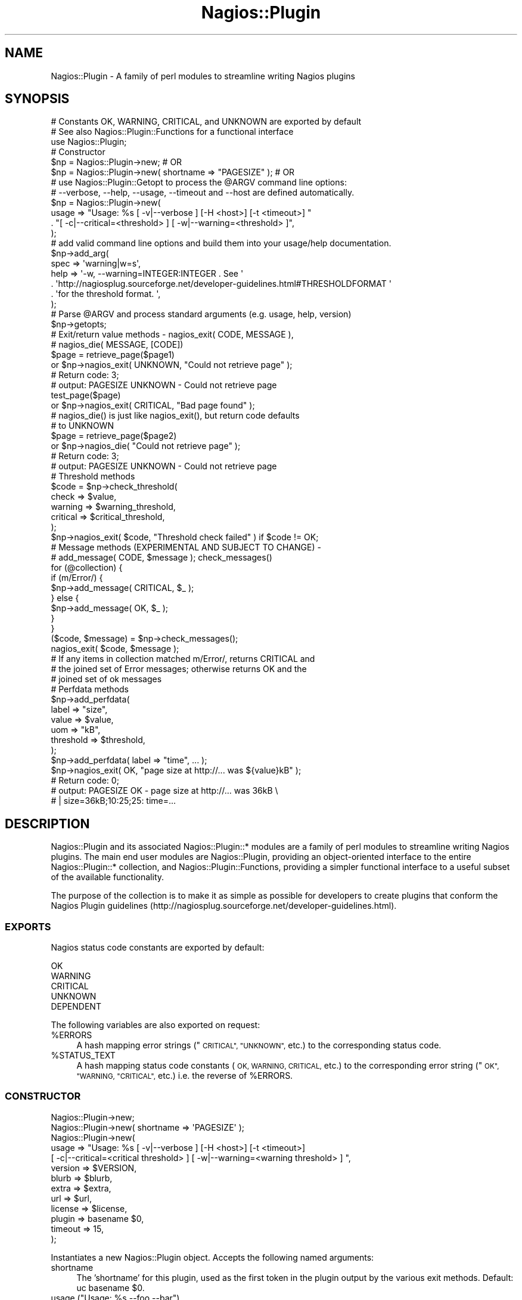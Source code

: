 .\" Automatically generated by Pod::Man 2.27 (Pod::Simple 3.28)
.\"
.\" Standard preamble:
.\" ========================================================================
.de Sp \" Vertical space (when we can't use .PP)
.if t .sp .5v
.if n .sp
..
.de Vb \" Begin verbatim text
.ft CW
.nf
.ne \\$1
..
.de Ve \" End verbatim text
.ft R
.fi
..
.\" Set up some character translations and predefined strings.  \*(-- will
.\" give an unbreakable dash, \*(PI will give pi, \*(L" will give a left
.\" double quote, and \*(R" will give a right double quote.  \*(C+ will
.\" give a nicer C++.  Capital omega is used to do unbreakable dashes and
.\" therefore won't be available.  \*(C` and \*(C' expand to `' in nroff,
.\" nothing in troff, for use with C<>.
.tr \(*W-
.ds C+ C\v'-.1v'\h'-1p'\s-2+\h'-1p'+\s0\v'.1v'\h'-1p'
.ie n \{\
.    ds -- \(*W-
.    ds PI pi
.    if (\n(.H=4u)&(1m=24u) .ds -- \(*W\h'-12u'\(*W\h'-12u'-\" diablo 10 pitch
.    if (\n(.H=4u)&(1m=20u) .ds -- \(*W\h'-12u'\(*W\h'-8u'-\"  diablo 12 pitch
.    ds L" ""
.    ds R" ""
.    ds C` ""
.    ds C' ""
'br\}
.el\{\
.    ds -- \|\(em\|
.    ds PI \(*p
.    ds L" ``
.    ds R" ''
.    ds C`
.    ds C'
'br\}
.\"
.\" Escape single quotes in literal strings from groff's Unicode transform.
.ie \n(.g .ds Aq \(aq
.el       .ds Aq '
.\"
.\" If the F register is turned on, we'll generate index entries on stderr for
.\" titles (.TH), headers (.SH), subsections (.SS), items (.Ip), and index
.\" entries marked with X<> in POD.  Of course, you'll have to process the
.\" output yourself in some meaningful fashion.
.\"
.\" Avoid warning from groff about undefined register 'F'.
.de IX
..
.nr rF 0
.if \n(.g .if rF .nr rF 1
.if (\n(rF:(\n(.g==0)) \{
.    if \nF \{
.        de IX
.        tm Index:\\$1\t\\n%\t"\\$2"
..
.        if !\nF==2 \{
.            nr % 0
.            nr F 2
.        \}
.    \}
.\}
.rr rF
.\"
.\" Accent mark definitions (@(#)ms.acc 1.5 88/02/08 SMI; from UCB 4.2).
.\" Fear.  Run.  Save yourself.  No user-serviceable parts.
.    \" fudge factors for nroff and troff
.if n \{\
.    ds #H 0
.    ds #V .8m
.    ds #F .3m
.    ds #[ \f1
.    ds #] \fP
.\}
.if t \{\
.    ds #H ((1u-(\\\\n(.fu%2u))*.13m)
.    ds #V .6m
.    ds #F 0
.    ds #[ \&
.    ds #] \&
.\}
.    \" simple accents for nroff and troff
.if n \{\
.    ds ' \&
.    ds ` \&
.    ds ^ \&
.    ds , \&
.    ds ~ ~
.    ds /
.\}
.if t \{\
.    ds ' \\k:\h'-(\\n(.wu*8/10-\*(#H)'\'\h"|\\n:u"
.    ds ` \\k:\h'-(\\n(.wu*8/10-\*(#H)'\`\h'|\\n:u'
.    ds ^ \\k:\h'-(\\n(.wu*10/11-\*(#H)'^\h'|\\n:u'
.    ds , \\k:\h'-(\\n(.wu*8/10)',\h'|\\n:u'
.    ds ~ \\k:\h'-(\\n(.wu-\*(#H-.1m)'~\h'|\\n:u'
.    ds / \\k:\h'-(\\n(.wu*8/10-\*(#H)'\z\(sl\h'|\\n:u'
.\}
.    \" troff and (daisy-wheel) nroff accents
.ds : \\k:\h'-(\\n(.wu*8/10-\*(#H+.1m+\*(#F)'\v'-\*(#V'\z.\h'.2m+\*(#F'.\h'|\\n:u'\v'\*(#V'
.ds 8 \h'\*(#H'\(*b\h'-\*(#H'
.ds o \\k:\h'-(\\n(.wu+\w'\(de'u-\*(#H)/2u'\v'-.3n'\*(#[\z\(de\v'.3n'\h'|\\n:u'\*(#]
.ds d- \h'\*(#H'\(pd\h'-\w'~'u'\v'-.25m'\f2\(hy\fP\v'.25m'\h'-\*(#H'
.ds D- D\\k:\h'-\w'D'u'\v'-.11m'\z\(hy\v'.11m'\h'|\\n:u'
.ds th \*(#[\v'.3m'\s+1I\s-1\v'-.3m'\h'-(\w'I'u*2/3)'\s-1o\s+1\*(#]
.ds Th \*(#[\s+2I\s-2\h'-\w'I'u*3/5'\v'-.3m'o\v'.3m'\*(#]
.ds ae a\h'-(\w'a'u*4/10)'e
.ds Ae A\h'-(\w'A'u*4/10)'E
.    \" corrections for vroff
.if v .ds ~ \\k:\h'-(\\n(.wu*9/10-\*(#H)'\s-2\u~\d\s+2\h'|\\n:u'
.if v .ds ^ \\k:\h'-(\\n(.wu*10/11-\*(#H)'\v'-.4m'^\v'.4m'\h'|\\n:u'
.    \" for low resolution devices (crt and lpr)
.if \n(.H>23 .if \n(.V>19 \
\{\
.    ds : e
.    ds 8 ss
.    ds o a
.    ds d- d\h'-1'\(ga
.    ds D- D\h'-1'\(hy
.    ds th \o'bp'
.    ds Th \o'LP'
.    ds ae ae
.    ds Ae AE
.\}
.rm #[ #] #H #V #F C
.\" ========================================================================
.\"
.IX Title "Nagios::Plugin 3pm"
.TH Nagios::Plugin 3pm "2011-12-23" "perl v5.18.2" "User Contributed Perl Documentation"
.\" For nroff, turn off justification.  Always turn off hyphenation; it makes
.\" way too many mistakes in technical documents.
.if n .ad l
.nh
.SH "NAME"
Nagios::Plugin \- A family of perl modules to streamline writing Nagios 
plugins
.SH "SYNOPSIS"
.IX Header "SYNOPSIS"
.Vb 3
\&   # Constants OK, WARNING, CRITICAL, and UNKNOWN are exported by default
\&   # See also Nagios::Plugin::Functions for a functional interface
\&   use Nagios::Plugin;
\&
\&   # Constructor
\&   $np = Nagios::Plugin\->new;                               # OR
\&   $np = Nagios::Plugin\->new( shortname => "PAGESIZE" );    # OR
\&
\&
\&   # use Nagios::Plugin::Getopt to process the @ARGV command line options:
\&   #   \-\-verbose, \-\-help, \-\-usage, \-\-timeout and \-\-host are defined automatically.
\&   $np = Nagios::Plugin\->new(  
\&     usage => "Usage: %s [ \-v|\-\-verbose ]  [\-H <host>] [\-t <timeout>] "
\&       . "[ \-c|\-\-critical=<threshold> ] [ \-w|\-\-warning=<threshold> ]",
\&   );
\&
\&   # add valid command line options and build them into your usage/help documentation.
\&   $np\->add_arg(
\&     spec => \*(Aqwarning|w=s\*(Aq,
\&     help => \*(Aq\-w, \-\-warning=INTEGER:INTEGER .  See \*(Aq
\&       . \*(Aqhttp://nagiosplug.sourceforge.net/developer\-guidelines.html#THRESHOLDFORMAT \*(Aq
\&       . \*(Aqfor the threshold format. \*(Aq,
\&   );
\&
\&   # Parse @ARGV and process standard arguments (e.g. usage, help, version)
\&   $np\->getopts;
\&
\&
\&   # Exit/return value methods \- nagios_exit( CODE, MESSAGE ), 
\&   #                             nagios_die( MESSAGE, [CODE])
\&   $page = retrieve_page($page1)
\&       or $np\->nagios_exit( UNKNOWN, "Could not retrieve page" );
\&       # Return code: 3; 
\&       #   output: PAGESIZE UNKNOWN \- Could not retrieve page 
\&   test_page($page)
\&       or $np\->nagios_exit( CRITICAL, "Bad page found" );
\&
\&   # nagios_die() is just like nagios_exit(), but return code defaults 
\&   #   to UNKNOWN
\&   $page = retrieve_page($page2)
\&     or $np\->nagios_die( "Could not retrieve page" );
\&     # Return code: 3; 
\&     #   output: PAGESIZE UNKNOWN \- Could not retrieve page
\&
\&   # Threshold methods 
\&   $code = $np\->check_threshold(
\&     check => $value,
\&     warning => $warning_threshold,
\&     critical => $critical_threshold,
\&   );
\&   $np\->nagios_exit( $code, "Threshold check failed" ) if $code != OK;
\&
\&
\&   # Message methods (EXPERIMENTAL AND SUBJECT TO CHANGE) \-
\&   #   add_message( CODE, $message ); check_messages()
\&   for (@collection) {
\&     if (m/Error/) {
\&       $np\->add_message( CRITICAL, $_ );
\&     } else {
\&       $np\->add_message( OK, $_ );
\&     }
\&   }
\&   ($code, $message) = $np\->check_messages();
\&   nagios_exit( $code, $message );
\&   # If any items in collection matched m/Error/, returns CRITICAL and 
\&   #   the joined set of Error messages; otherwise returns OK and the 
\&   #   joined set of ok messages
\&
\&
\&   # Perfdata methods
\&   $np\->add_perfdata( 
\&     label => "size",
\&     value => $value,
\&     uom => "kB",
\&     threshold => $threshold,
\&   );
\&   $np\->add_perfdata( label => "time", ... );
\&   $np\->nagios_exit( OK, "page size at http://... was ${value}kB" );
\&   # Return code: 0; 
\&   #   output: PAGESIZE OK \- page size at http://... was 36kB \e
\&   #   | size=36kB;10:25;25: time=...
.Ve
.SH "DESCRIPTION"
.IX Header "DESCRIPTION"
Nagios::Plugin and its associated Nagios::Plugin::* modules are a
family of perl modules to streamline writing Nagios plugins. The main
end user modules are Nagios::Plugin, providing an object-oriented
interface to the entire Nagios::Plugin::* collection, and
Nagios::Plugin::Functions, providing a simpler functional interface to
a useful subset of the available functionality.
.PP
The purpose of the collection is to make it as simple as possible for
developers to create plugins that conform the Nagios Plugin guidelines
(http://nagiosplug.sourceforge.net/developer\-guidelines.html).
.SS "\s-1EXPORTS\s0"
.IX Subsection "EXPORTS"
Nagios status code constants are exported by default:
.PP
.Vb 5
\&    OK
\&    WARNING
\&    CRITICAL
\&    UNKNOWN
\&    DEPENDENT
.Ve
.PP
The following variables are also exported on request:
.ie n .IP "%ERRORS" 4
.el .IP "\f(CW%ERRORS\fR" 4
.IX Item "%ERRORS"
A hash mapping error strings (\*(L"\s-1CRITICAL\*(R", \*(L"UNKNOWN\*(R",\s0 etc.) to the
corresponding status code.
.ie n .IP "%STATUS_TEXT" 4
.el .IP "\f(CW%STATUS_TEXT\fR" 4
.IX Item "%STATUS_TEXT"
A hash mapping status code constants (\s-1OK, WARNING, CRITICAL,\s0 etc.) to the
corresponding error string (\*(L"\s-1OK\*(R", \*(L"WARNING, \*(R"CRITICAL",\s0 etc.) i.e. the 
reverse of \f(CW%ERRORS\fR.
.SS "\s-1CONSTRUCTOR\s0"
.IX Subsection "CONSTRUCTOR"
.Vb 1
\&        Nagios::Plugin\->new;
\&
\&        Nagios::Plugin\->new( shortname => \*(AqPAGESIZE\*(Aq );
\&
\&        Nagios::Plugin\->new(
\&                usage => "Usage: %s [ \-v|\-\-verbose ]  [\-H <host>] [\-t <timeout>]
\&                     [ \-c|\-\-critical=<critical threshold> ] [ \-w|\-\-warning=<warning threshold> ]  ",
\&                version => $VERSION,
\&                blurb   => $blurb,
\&                extra   => $extra,
\&                url     => $url,
\&                license => $license,
\&                plugin  => basename $0,
\&                timeout => 15,
\&        );
.Ve
.PP
Instantiates a new Nagios::Plugin object. Accepts the following named
arguments:
.IP "shortname" 4
.IX Item "shortname"
The 'shortname' for this plugin, used as the first token in the plugin
output by the various exit methods. Default: uc basename \f(CW$0\fR.
.ie n .IP "usage (""Usage:  %s \-\-foo \-\-bar"")" 4
.el .IP "usage (``Usage:  \f(CW%s\fR \-\-foo \-\-bar'')" 4
.IX Item "usage (Usage: %s --foo --bar)"
Passing a value for the \fIusage()\fR argument makes Nagios::Plugin
instantiate its own \f(CW\*(C`Nagios::Plugin::Getopt\*(C'\fR object so you can start
doing command line argument processing.  See
\&\*(L"\s-1CONSTRUCTOR\*(R"\s0 in Nagios::Plugin::Getopt for more about \*(L"usage\*(R" and the
following options:
.IP "version" 4
.IX Item "version"
.PD 0
.IP "url" 4
.IX Item "url"
.IP "blurb" 4
.IX Item "blurb"
.IP "license" 4
.IX Item "license"
.IP "extra" 4
.IX Item "extra"
.IP "plugin" 4
.IX Item "plugin"
.IP "timeout" 4
.IX Item "timeout"
.PD
.SS "\s-1OPTION HANDLING METHODS\s0"
.IX Subsection "OPTION HANDLING METHODS"
\&\f(CW\*(C`Nagios::Plugin\*(C'\fR provides these methods for accessing the functionality in \f(CW\*(C`Nagios::Plugin::Getopt\*(C'\fR.
.IP "add_arg" 4
.IX Item "add_arg"
Examples:
.Sp
.Vb 6
\&  # Define \-\-hello argument (named parameters)
\&  $plugin\->add_arg(
\&    spec => \*(Aqhello=s\*(Aq, 
\&    help => "\-\-hello\en   Hello string",
\&    required => 1,
\&  );
\&
\&  # Define \-\-hello argument (positional parameters)
\&  #   Parameter order is \*(Aqspec\*(Aq, \*(Aqhelp\*(Aq, \*(Aqdefault\*(Aq, \*(Aqrequired?\*(Aq
\&  $plugin\->add_arg(\*(Aqhello=s\*(Aq, "\-\-hello\en   Hello string", undef, 1);
.Ve
.Sp
See \*(L"\s-1ARGUMENTS\*(R"\s0 in Nagios::Plugin::Getopt for more details.
.IP "\fIgetopts()\fR" 4
.IX Item "getopts()"
Parses and processes the command line options you've defined,
automatically doing the right thing with help/usage/version arguments.
.Sp
See  \*(L"\s-1GETOPTS\*(R"\s0 in Nagios::Plugin::Getopt for more details.
.IP "\fIopts()\fR" 4
.IX Item "opts()"
Assuming you've instantiated it by passing 'usage' to \fInew()\fR, \fIopts()\fR
returns the Nagios::Plugin object's \f(CW\*(C`Nagios::Plugin::Getopt\*(C'\fR object,
with which you can do lots of great things.
.Sp
E.g.
.Sp
.Vb 3
\&  if ( $plugin\->opts\->verbose ) {
\&          print "yah yah YAH YAH YAH!!!";
\&  }
\&
\&  # start counting down to timeout
\&  alarm $plugin\->opts\->timeout;
\&  your_long_check_step_that_might_time_out();
\&
\&  # access any of your custom command line options,
\&  # assuming you\*(Aqve done these steps above:
\&  #   $plugin\->add_arg(\*(Aqmy_argument=s\*(Aq, \*(Aq\-\-my_argument [STRING]\*(Aq);
\&  #   $plugin\->getopts;
\&  print $plugin\->opts\->my_argument;
.Ve
.Sp
Again, see Nagios::Plugin::Getopt.
.SS "\s-1EXIT METHODS\s0"
.IX Subsection "EXIT METHODS"
.ie n .IP "nagios_exit( <\s-1CODE\s0>, $message )" 4
.el .IP "nagios_exit( <\s-1CODE\s0>, \f(CW$message\fR )" 4
.IX Item "nagios_exit( <CODE>, $message )"
Exit with return code \s-1CODE,\s0 and a standard nagios message of the
form \*(L"\s-1SHORTNAME CODE \-\s0 \f(CW$message\fR\*(R".
.ie n .IP "nagios_die( $message, [<\s-1CODE\s0>] )" 4
.el .IP "nagios_die( \f(CW$message\fR, [<\s-1CODE\s0>] )" 4
.IX Item "nagios_die( $message, [<CODE>] )"
Same as \fInagios_exit()\fR, except that \s-1CODE\s0 is optional, defaulting
to \s-1UNKNOWN.  NOTE:\s0 exceptions are not raised by default to calling code.
Set \f(CW$_use_die\fR flag if this functionality is required (see test code).
.ie n .IP "die( $message, [<\s-1CODE\s0>] )" 4
.el .IP "die( \f(CW$message\fR, [<\s-1CODE\s0>] )" 4
.IX Item "die( $message, [<CODE>] )"
Alias for \fInagios_die()\fR. Deprecated.
.IP "max_state, max_state_alt" 4
.IX Item "max_state, max_state_alt"
These are wrapper function for Nagios::Plugin::Functions::max_state and
Nagios::Plugin::Functions::max_state_alt.
.SS "\s-1THRESHOLD METHODS\s0"
.IX Subsection "THRESHOLD METHODS"
These provide a top level interface to the
\&\f(CW\*(C`Nagios::Plugin::Threshold\*(C'\fR module; for more details, see
Nagios::Plugin::Threshold and Nagios::Plugin::Range.
.ie n .IP "check_threshold( $value )" 4
.el .IP "check_threshold( \f(CW$value\fR )" 4
.IX Item "check_threshold( $value )"
.PD 0
.ie n .IP "check_threshold( check => $value, warning => $warn, critical => $crit )" 4
.el .IP "check_threshold( check => \f(CW$value\fR, warning => \f(CW$warn\fR, critical => \f(CW$crit\fR )" 4
.IX Item "check_threshold( check => $value, warning => $warn, critical => $crit )"
.PD
Evaluates \f(CW$value\fR against the thresholds and returns \s-1OK, CRITICAL,\s0 or
\&\s-1WARNING\s0 constant.  The thresholds may be:
.Sp
1. explicitly set by passing 'warning' and/or 'critical' parameters to
   \f(CW\*(C`check_threshold()\*(C'\fR, or,
.Sp
2. explicitly set by calling \f(CW\*(C`set_thresholds()\*(C'\fR before \f(CW\*(C`check_threshold()\*(C'\fR, or,
.Sp
3. implicitly set by command-line parameters \-w, \-c, \-\-critical or
   \-\-warning, if you have run \f(CW\*(C`$plugin\->getopts()\*(C'\fR.
.Sp
You can specify \f(CW$value\fR as an array of values and each will be checked against
the thresholds.
.Sp
The return value is ready to pass to C <nagios_exit>, e . g .,
.Sp
.Vb 4
\&  $p\->nagios_exit(
\&        return_code => $p\->check_threshold($result),
\&        message     => " sample result was $result"
\&  );
.Ve
.ie n .IP "set_thresholds(warning => ""10:25"", critical => ""~:25"")" 4
.el .IP "set_thresholds(warning => ``10:25'', critical => ``~:25'')" 4
.IX Item "set_thresholds(warning => 10:25, critical => ~:25)"
Sets the acceptable ranges and creates the plugin's
Nagios::Plugins::Threshold object.  See
http://nagiosplug.sourceforge.net/developer\-guidelines.html#THRESHOLDFORMAT
for details and examples of the threshold format.
.IP "\fIthreshold()\fR" 4
.IX Item "threshold()"
Returns the object's \f(CW\*(C`Nagios::Plugin::Threshold\*(C'\fR object, if it has
been defined by calling \fIset_thresholds()\fR.  You can pass a new
Threshold object to it to replace the old one too, but you shouldn't
need to do that from a plugin script.
.SS "\s-1MESSAGE METHODS\s0"
.IX Subsection "MESSAGE METHODS"
\&\s-1EXPERIMENTAL AND SUBJECT TO CHANGE\s0
.PP
add_messages and check_messages are higher-level convenience methods to add
and then check a set of messages, returning an appropriate return code
and/or result message. They are equivalent to maintaining a set of \f(CW@critical\fR,
\&\f(CW@warning\fR, and and \f(CW@ok\fR message arrays (add_message), and then doing a final 
if test (check_messages) like this:
.PP
.Vb 9
\&  if (@critical) {
\&    nagios_exit( CRITICAL, join(\*(Aq \*(Aq, @critical) );
\&  } 
\&  elsif (@warning) {
\&    nagios_exit( WARNING, join(\*(Aq \*(Aq, @warning) );
\&  }
\&  else {
\&    nagios_exit( OK, join(\*(Aq \*(Aq, @ok) );
\&  }
.Ve
.ie n .IP "add_message( <\s-1CODE\s0>, $message )" 4
.el .IP "add_message( <\s-1CODE\s0>, \f(CW$message\fR )" 4
.IX Item "add_message( <CODE>, $message )"
Add a message with \s-1CODE\s0 status to the object. May be called multiple times.
The messages added are checked by check_messages, following.
.Sp
Only \s-1CRITICAL, WARNING,\s0 and \s-1OK\s0 are accepted as valid codes.
.IP "\fIcheck_messages()\fR" 4
.IX Item "check_messages()"
Check the current set of messages and return an appropriate nagios return
code and/or a result message. In scalar context, returns only a return
code; in list context returns both a return code and an output message,
suitable for passing directly to \fInagios_exit()\fR e.g.
.Sp
.Vb 2
\&    $code = $np\->check_messages;
\&    ($code, $message) = $np\->check_messages;
.Ve
.Sp
check_messages returns \s-1CRITICAL\s0 if any critical messages are found, \s-1WARNING\s0
if any warning messages are found, and \s-1OK\s0 otherwise. The message returned
in list context defaults to the joined set of error messages; this may be
customised using the arguments below.
.Sp
check_messages accepts the following named arguments (none are required):
.RS 4
.IP "join => \s-1SCALAR\s0" 4
.IX Item "join => SCALAR"
A string used to join the relevant array to generate the message 
string returned in list context i.e. if the 'critical' array \f(CW@crit\fR
is non-empty, check_messages would return:
.Sp
.Vb 1
\&    join( $join, @crit )
.Ve
.Sp
as the result message. Default: ' ' (space).
.IP "join_all => \s-1SCALAR\s0" 4
.IX Item "join_all => SCALAR"
By default, only one set of messages are joined and returned in the
result message i.e. if the result is \s-1CRITICAL,\s0 only the 'critical'
messages are included in the result; if \s-1WARNING,\s0 only the 'warning' 
messages are included; if \s-1OK,\s0 the 'ok' messages are included (if
supplied) i.e. the default is to return an 'errors\-only' type 
message.
.Sp
If join_all is supplied, however, it will be used as a string to
join the resultant critical, warning, and ok messages together i.e.
all messages are joined and returned.
.IP "critical => \s-1ARRAYREF\s0" 4
.IX Item "critical => ARRAYREF"
Additional critical messages to supplement any passed in via \fIadd_message()\fR.
.IP "warning => \s-1ARRAYREF\s0" 4
.IX Item "warning => ARRAYREF"
Additional warning messages to supplement any passed in via \fIadd_message()\fR.
.IP "ok => \s-1ARRAYREF\s0 | \s-1SCALAR\s0" 4
.IX Item "ok => ARRAYREF | SCALAR"
Additional ok messages to supplement any passed in via \fIadd_message()\fR.
.RE
.RS 4
.RE
.SS "\s-1PERFORMANCE DATA METHODS\s0"
.IX Subsection "PERFORMANCE DATA METHODS"
.ie n .IP "add_perfdata( label => ""size"", value => $value, uom => ""kB"", threshold => $threshold )" 4
.el .IP "add_perfdata( label => ``size'', value => \f(CW$value\fR, uom => ``kB'', threshold => \f(CW$threshold\fR )" 4
.IX Item "add_perfdata( label => size, value => $value, uom => kB, threshold => $threshold )"
Add a set of performance data to the object. May be called multiple times.
The performance data is included in the standard plugin output messages by
the various exit methods.
.Sp
See the Nagios::Plugin::Performance documentation for more information on
performance data and the various field definitions, as well as the relevant
section of the Nagios Plugin guidelines
(http://nagiosplug.sourceforge.net/developer\-guidelines.html#AEN202).
.SH "EXAMPLES"
.IX Header "EXAMPLES"
\&\*(L"Enough talk!  Show me some examples!\*(R"
.PP
See the file 'check_stuff.pl' in the 't' directory included with the
Nagios::Plugin distribution for a complete working example of a plugin
script.
.SH "VERSIONING"
.IX Header "VERSIONING"
The Nagios::Plugin::* modules are currently experimental and so the
interfaces may change up until Nagios::Plugin hits version 1.0, although
every attempt will be made to keep them as backwards compatible as
possible.
.SH "SEE ALSO"
.IX Header "SEE ALSO"
See Nagios::Plugin::Functions for a simple functional interface to a subset
of the available Nagios::Plugin functionality.
.PP
See also Nagios::Plugin::Getopt, Nagios::Plugin::Range,
Nagios::Plugin::Performance, Nagios::Plugin::Range, and
Nagios::Plugin::Threshold.
.PP
The Nagios Plugin project page is at http://nagiosplug.sourceforge.net.
.SH "BUGS"
.IX Header "BUGS"
Please report bugs in these modules to the Nagios Plugin development team:
nagiosplug\-devel@lists.sourceforge.net.
.SH "AUTHOR"
.IX Header "AUTHOR"
Maintained by the Nagios Plugin development team \-
http://nagiosplug.sourceforge.net.
.PP
Originally by Ton Voon, <ton.voon@altinity.com>.
.SH "COPYRIGHT AND LICENSE"
.IX Header "COPYRIGHT AND LICENSE"
Copyright (C) 2006 by Nagios Plugin Development Team
.PP
This library is free software; you can redistribute it and/or modify it
under the same terms as Perl itself, either Perl version 5.8.4 or, at your
option, any later version of Perl 5 you may have available.
